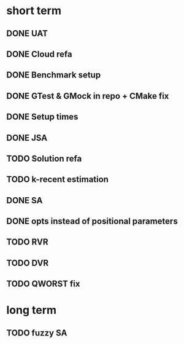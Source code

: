 * short term
** DONE UAT
** DONE Cloud refa
** DONE Benchmark setup
** DONE GTest & GMock in repo + CMake fix
** DONE Setup times
** DONE JSA
** TODO Solution refa
** TODO k-recent estimation
** DONE SA
** DONE opts instead of positional parameters
** TODO RVR
** TODO DVR
** TODO QWORST fix
* long term
** TODO fuzzy SA
